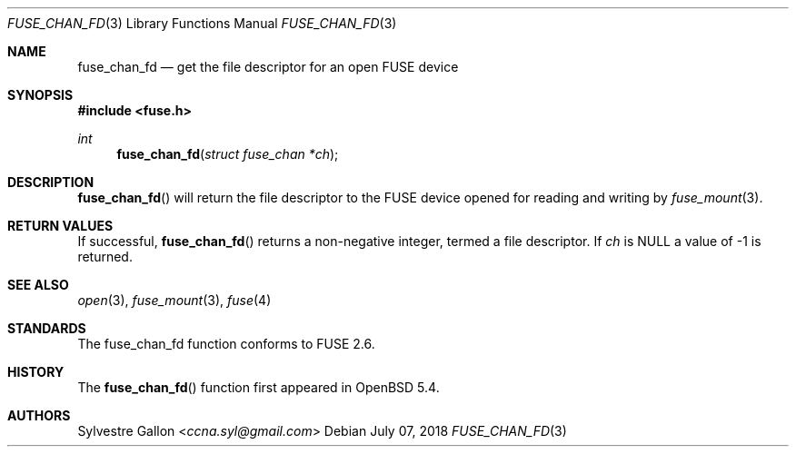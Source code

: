 .\" $OpenBSD: fuse_main.3,v 1.2 2016/05/18 17:36:24 jmc Exp $
.\"
.\" Copyright (c) 2018 Helg Bredow <helg.bredow@openbsd.org>
.\"
.\" Permission to use, copy, modify, and distribute this software for any
.\" purpose with or without fee is hereby granted, provided that the above
.\" copyright notice and this permission notice appear in all copies.
.\"
.\" THE SOFTWARE IS PROVIDED "AS IS" AND THE AUTHOR DISCLAIMS ALL WARRANTIES
.\" WITH REGARD TO THIS SOFTWARE INCLUDING ALL IMPLIED WARRANTIES OF
.\" MERCHANTABILITY AND FITNESS. IN NO EVENT SHALL THE AUTHOR BE LIABLE FOR
.\" ANY SPECIAL, DIRECT, INDIRECT, OR CONSEQUENTIAL DAMAGES OR ANY DAMAGES
.\" WHATSOEVER RESULTING FROM LOSS OF USE, DATA OR PROFITS, WHETHER IN AN
.\" ACTION OF CONTRACT, NEGLIGENCE OR OTHER TORTIOUS ACTION, ARISING OUT OF
.\" OR IN CONNECTION WITH THE USE OR PERFORMANCE OF THIS SOFTWARE.
.\"
.Dd $Mdocdate: July 07 2018 $
.Dt FUSE_CHAN_FD 3
.Os
.Sh NAME
.Nm fuse_chan_fd
.Nd get the file descriptor for an open FUSE device
.Sh SYNOPSIS
.In fuse.h
.Ft int
.Fn fuse_chan_fd "struct fuse_chan *ch"
.Sh DESCRIPTION
.Fn fuse_chan_fd
will return the file descriptor to the FUSE device opened for reading
and writing by
.Xr fuse_mount 3 .
.Sh RETURN VALUES
If successful,
.Fn fuse_chan_fd
returns a non-negative integer, termed a file descriptor. If
.Fa ch
is NULL a value of -1 is returned.
.Sh SEE ALSO
.Xr open 3 ,
.Xr fuse_mount 3 ,
.Xr fuse 4
.Sh STANDARDS
The
.Fn
fuse_chan_fd
function conforms to FUSE 2.6.
.Sh HISTORY
The
.Fn fuse_chan_fd
function first appeared in
.Ox 5.4 .
.Sh AUTHORS
.An Sylvestre Gallon Aq Mt ccna.syl@gmail.com
